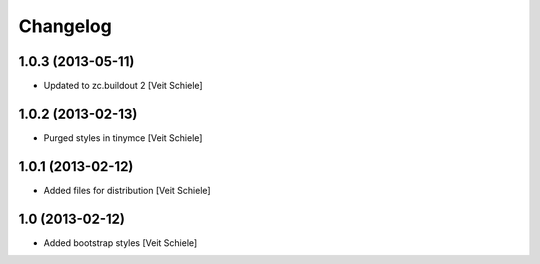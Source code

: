 Changelog
=========

1.0.3 (2013-05-11)
------------------

- Updated to zc.buildout 2
  [Veit Schiele]

1.0.2 (2013-02-13)
------------------

- Purged styles in tinymce
  [Veit Schiele]

1.0.1 (2013-02-12)
------------------

- Added files for distribution
  [Veit Schiele]

1.0 (2013-02-12)
----------------

- Added bootstrap styles
  [Veit Schiele]
